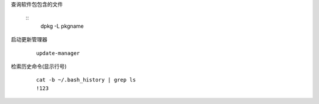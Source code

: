 
查询软件包包含的文件

    ::
        dpkg -L pkgname


启动更新管理器

    ::

        update-manager


检索历史命令(显示行号)

    ::

        cat -b ~/.bash_history | grep ls
        !123



